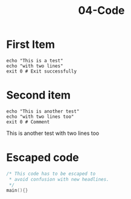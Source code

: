 #+TITLE: 04-Code
#+DESCRIPTION: Simple org file
#+TODO: TODO(t) PAUSED(p) |  DONE(d)


* First Item
:PROPERTIES:
:ID:       04-code-first-item-id
:CREATED:  [2020-01-01 Wed 01:01]
:END:

#+BEGIN_SRC shell :results verbatim
echo "This is a test"
echo "with two lines"
exit 0 # Exit successfully
#+END_SRC

#+RESULTS:
: This is a test
: with two lines

* Second item
    :PROPERTIES:
    :ID:       04-code-second-item-id
    :CREATED:  [2020-01-01 Wed 01:01]
    :END:

    #+BEGIN_SRC shell :results drawer
echo "This is another test"
echo "with two lines too"
exit 0 # Comment
    #+END_SRC

    #+RESULTS:
    :results:
    This is another test
    with two lines too
    :end:

* Escaped code
    :PROPERTIES:
    :ID:       04-code-escaped-code-id
    :CREATED:  [2020-01-01 Wed 01:01]
    :END:

    #+BEGIN_SRC c :results drawer
/* This code has to be escaped to
 ,* avoid confusion with new headlines.
 ,*/
main(){}
    #+END_SRC
